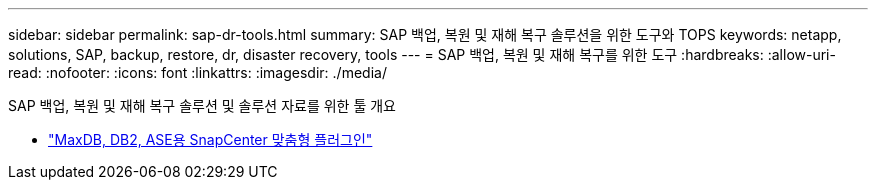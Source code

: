 ---
sidebar: sidebar 
permalink: sap-dr-tools.html 
summary: SAP 백업, 복원 및 재해 복구 솔루션을 위한 도구와 TOPS 
keywords: netapp, solutions, SAP, backup, restore, dr, disaster recovery, tools 
---
= SAP 백업, 복원 및 재해 복구를 위한 도구
:hardbreaks:
:allow-uri-read: 
:nofooter: 
:icons: font
:linkattrs: 
:imagesdir: ./media/


[role="lead"]
SAP 백업, 복원 및 재해 복구 솔루션 및 솔루션 자료를 위한 툴 개요

* link:https://automationstore.netapp.com/snap-list.shtml["MaxDB, DB2, ASE용 SnapCenter 맞춤형 플러그인"]

